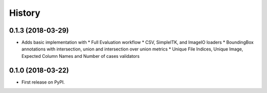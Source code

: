 =======
History
=======

0.1.3 (2018-03-29)
------------------

* Adds basic implementation with
  * Full Evaluation workflow
  * CSV, SimpleITK, and ImageIO loaders
  * BoundingBox annotations with intersection, union and intersection over union metrics
  * Unique File Indices, Unique Image, Expected Column Names and Number of cases validators


0.1.0 (2018-03-22)
------------------

* First release on PyPI.
